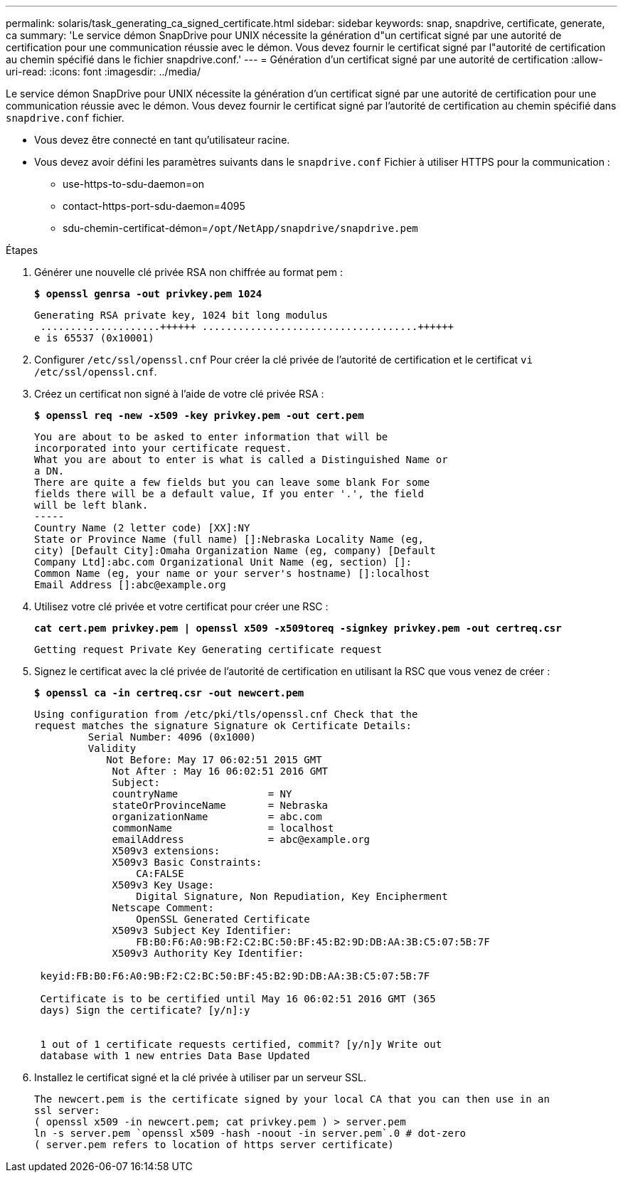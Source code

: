 ---
permalink: solaris/task_generating_ca_signed_certificate.html 
sidebar: sidebar 
keywords: snap, snapdrive, certificate, generate, ca 
summary: 'Le service démon SnapDrive pour UNIX nécessite la génération d"un certificat signé par une autorité de certification pour une communication réussie avec le démon. Vous devez fournir le certificat signé par l"autorité de certification au chemin spécifié dans le fichier snapdrive.conf.' 
---
= Génération d'un certificat signé par une autorité de certification
:allow-uri-read: 
:icons: font
:imagesdir: ../media/


[role="lead"]
Le service démon SnapDrive pour UNIX nécessite la génération d'un certificat signé par une autorité de certification pour une communication réussie avec le démon. Vous devez fournir le certificat signé par l'autorité de certification au chemin spécifié dans `snapdrive.conf` fichier.

* Vous devez être connecté en tant qu'utilisateur racine.
* Vous devez avoir défini les paramètres suivants dans le `snapdrive.conf` Fichier à utiliser HTTPS pour la communication :
+
** use-https-to-sdu-daemon=on
** contact-https-port-sdu-daemon=4095
** sdu-chemin-certificat-démon=`/opt/NetApp/snapdrive/snapdrive.pem`




.Étapes
. Générer une nouvelle clé privée RSA non chiffrée au format pem :
+
`*$ openssl genrsa -out privkey.pem 1024*`

+
[listing]
----
Generating RSA private key, 1024 bit long modulus
 ....................++++++ ....................................++++++
e is 65537 (0x10001)
----
. Configurer `/etc/ssl/openssl.cnf` Pour créer la clé privée de l'autorité de certification et le certificat `vi /etc/ssl/openssl.cnf`.
. Créez un certificat non signé à l'aide de votre clé privée RSA :
+
`*$ openssl req -new -x509 -key privkey.pem -out cert.pem*`

+
[listing]
----
You are about to be asked to enter information that will be
incorporated into your certificate request.
What you are about to enter is what is called a Distinguished Name or
a DN.
There are quite a few fields but you can leave some blank For some
fields there will be a default value, If you enter '.', the field
will be left blank.
-----
Country Name (2 letter code) [XX]:NY
State or Province Name (full name) []:Nebraska Locality Name (eg,
city) [Default City]:Omaha Organization Name (eg, company) [Default
Company Ltd]:abc.com Organizational Unit Name (eg, section) []:
Common Name (eg, your name or your server's hostname) []:localhost
Email Address []:abc@example.org
----
. Utilisez votre clé privée et votre certificat pour créer une RSC :
+
`*cat cert.pem privkey.pem | openssl x509 -x509toreq -signkey privkey.pem -out certreq.csr*`

+
[listing]
----
Getting request Private Key Generating certificate request
----
. Signez le certificat avec la clé privée de l'autorité de certification en utilisant la RSC que vous venez de créer :
+
`*$ openssl ca -in certreq.csr -out newcert.pem*`

+
[listing]
----
Using configuration from /etc/pki/tls/openssl.cnf Check that the
request matches the signature Signature ok Certificate Details:
         Serial Number: 4096 (0x1000)
         Validity
            Not Before: May 17 06:02:51 2015 GMT
             Not After : May 16 06:02:51 2016 GMT
             Subject:
             countryName               = NY
             stateOrProvinceName       = Nebraska
             organizationName          = abc.com
             commonName                = localhost
             emailAddress              = abc@example.org
             X509v3 extensions:
             X509v3 Basic Constraints:
                 CA:FALSE
             X509v3 Key Usage:
                 Digital Signature, Non Repudiation, Key Encipherment
             Netscape Comment:
                 OpenSSL Generated Certificate
             X509v3 Subject Key Identifier:
                 FB:B0:F6:A0:9B:F2:C2:BC:50:BF:45:B2:9D:DB:AA:3B:C5:07:5B:7F
             X509v3 Authority Key Identifier:

 keyid:FB:B0:F6:A0:9B:F2:C2:BC:50:BF:45:B2:9D:DB:AA:3B:C5:07:5B:7F

 Certificate is to be certified until May 16 06:02:51 2016 GMT (365
 days) Sign the certificate? [y/n]:y


 1 out of 1 certificate requests certified, commit? [y/n]y Write out
 database with 1 new entries Data Base Updated
----
. Installez le certificat signé et la clé privée à utiliser par un serveur SSL.
+
[listing]
----
The newcert.pem is the certificate signed by your local CA that you can then use in an
ssl server:
( openssl x509 -in newcert.pem; cat privkey.pem ) > server.pem
ln -s server.pem `openssl x509 -hash -noout -in server.pem`.0 # dot-zero
( server.pem refers to location of https server certificate)
----

